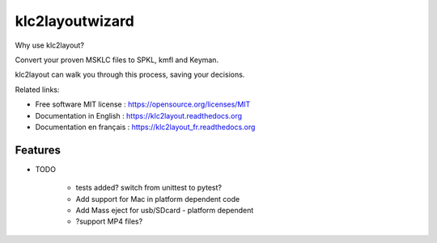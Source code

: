 ﻿===============================
klc2layoutwizard
===============================

.. image:: https://travis-ci.org/madskinner/klc2layout.svg?branch=master
    :target: https://travis-ci.org/madskinner/klc2layout

Why use klc2layout?

Convert your proven MSKLC files to SPKL, kmfl and Keyman.

klc2layout can walk you through this process, saving your decisions.

Related links:

* Free software MIT license : https://opensource.org/licenses/MIT
* Documentation in English : https://klc2layout.readthedocs.org 
* Documentation en français : https://klc2layout_fr.readthedocs.org

Features
--------

* TODO

   - tests added? switch from unittest to pytest?
   - Add support for Mac in platform dependent code
   - Add Mass eject for usb/SDcard - platform dependent
   - ?support MP4 files?

